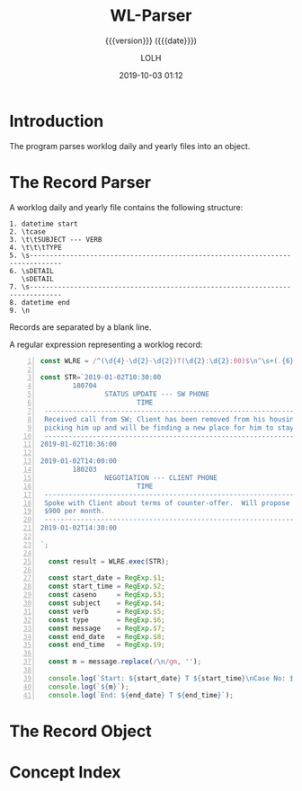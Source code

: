 # -*- mode:org; fill-column:79; -*-

#+title:WL-Parser
#+subtitle:{{{version}}} ({{{date}}})
#+author:LOLH
#+date:2019-10-03 01:12
#+macro:version Version 0.0.1

#+begin_src elisp :results silent :exports results
(org-babel-tangle-file "WL-Parser.org")
#+end_src

* Introduction
  :PROPERTIES:
  :unnumbered: t
  :END:
The program parses worklog daily and yearly files into an object.

* The Record Parser
A worklog daily and yearly file contains the following structure:

#+begin_example
1. datetime start
2. \tcase
3. \t\tSUBJECT --- VERB
4. \t\t\tTYPE
5. \s------------------------------------------------------------------------------
6. \sDETAIL
   \sDETAIL
7. \s------------------------------------------------------------------------------
8. datetime end
9. \n
#+end_example

Records are separated by a blank line.

A regular expression representing a worklog record:

#+caption:Regular Expression Representing a Worklog Record
#+name:regexp-worklog-record
#+header: :mkdirp yes
#+begin_src js -n :tangle src/wl_parser.js
const WLRE = /^(\d{4}-\d{2}-\d{2})T(\d{2}:\d{2}:00)$\n^\s+(.{6})$\n^\s+(.*?) --- (.*?)$\n^\s+(.*?)$\n^\s-{78}$\n^\s(.*?)^\s-{78}$\n^(\d{4}-\d{2}-\d{2})T(\d{2}:\d{2}:00)$/ms;

const STR=`2019-01-02T10:30:00
        180704
                STATUS UPDATE --- SW PHONE
                        TIME
 ------------------------------------------------------------------------------
 Received call from SW; Client has been removed from his housing; SW is
 picking him up and will be finding a new place for him to stay.
 ------------------------------------------------------------------------------
2019-01-02T10:36:00

2019-01-02T14:00:00
        180203
                NEGOTIATION --- CLIENT PHONE
                        TIME
 ------------------------------------------------------------------------------
 Spoke with Client about terms of counter-offer.  Will propose flat amount of
 $900 per month.
 ------------------------------------------------------------------------------
2019-01-02T14:30:00

`;

  const result = WLRE.exec(STR);

  const start_date = RegExp.$1;
  const start_time = RegExp.$2;
  const caseno     = RegExp.$3;
  const subject    = RegExp.$4;
  const verb       = RegExp.$5;
  const type       = RegExp.$6;
  const message    = RegExp.$7;
  const end_date   = RegExp.$8;
  const end_time   = RegExp.$9;

  const m = message.replace(/\n/gm, '');

  console.log(`Start: ${start_date} T ${start_time}\nCase No: ${caseno}\nSubject: ${subject}\tVerb: ${verb}\nType: ${type}`);
  console.log(`${m}`);
  console.log(`End: ${end_date} T ${end_time}`);
#+end_src

* The Record Object

* Concept Index
  :PROPERTIES:
  :unnumbered: 5
  :index:    cp
  :END:

* Macro Definitions                                                :noexport:
#+macro:heading @@texinfo:@heading @@$1
#+macro:subheading @@texinfo:@subheading @@$1
#+macro:noindent @@texinfo:@noindent @@

* Local Variables                                                  :noexport:
# Local Variables:
# time-stamp-pattern:"8/^\\#\\+date:%4y-%02m-%02d %02H:%02M$"
# eval: (org-indent-mode)
# eval: (electric-quote-local-mode)
# End:
